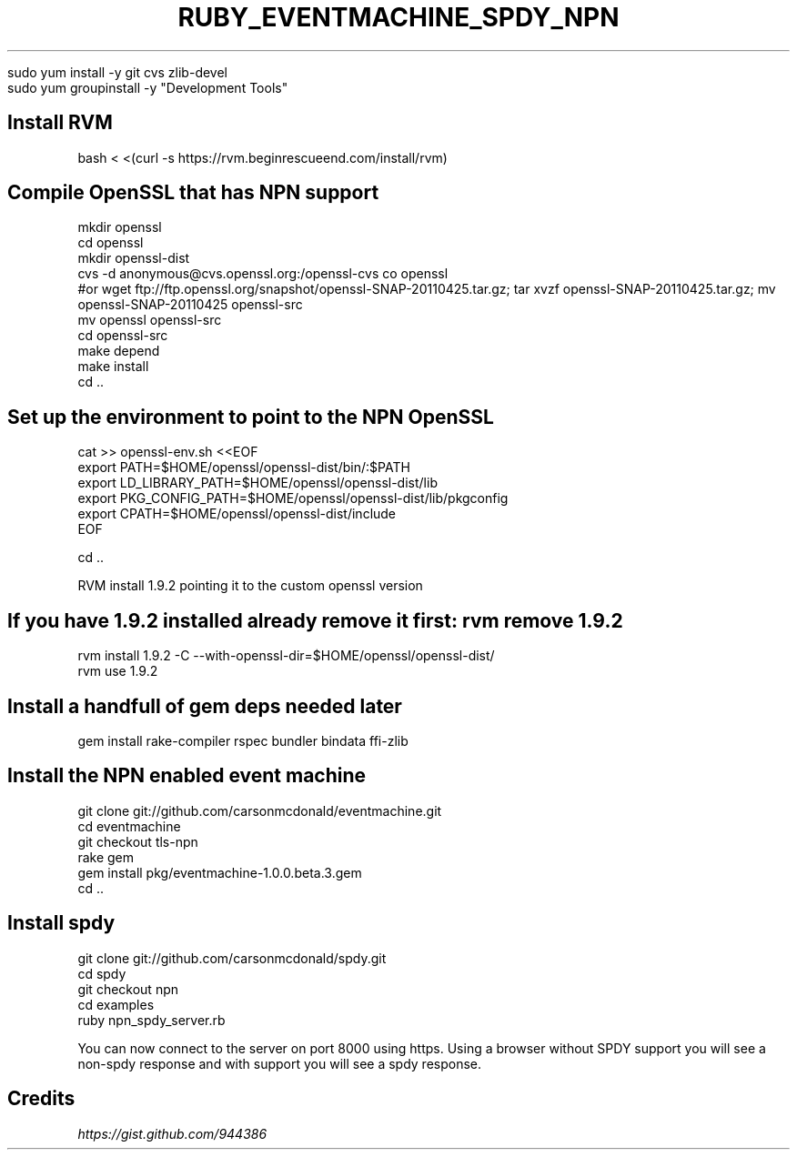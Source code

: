 .\" generated with Ronn/v0.7.3
.\" http://github.com/rtomayko/ronn/tree/0.7.3
.
.TH "RUBY_EVENTMACHINE_SPDY_NPN" "1" "July 2011" "" ""
.
.nf

sudo yum install \-y git cvs zlib\-devel
sudo yum groupinstall \-y "Development Tools"
.
.fi
.
.SH "Install RVM"
.
.nf

bash < <(curl \-s https://rvm\.beginrescueend\.com/install/rvm)
\. \.rvm/scripts/rvm
.
.fi
.
.SH "Compile OpenSSL that has NPN support"
.
.nf

mkdir openssl
cd openssl
mkdir openssl\-dist
cvs \-d anonymous@cvs\.openssl\.org:/openssl\-cvs co openssl
#or wget ftp://ftp\.openssl\.org/snapshot/openssl\-SNAP\-20110425\.tar\.gz; tar xvzf openssl\-SNAP\-20110425\.tar\.gz; mv openssl\-SNAP\-20110425 openssl\-src
mv openssl openssl\-src
cd openssl\-src
\./config \-\-prefix=$HOME/openssl/openssl\-dist/
make depend
make install
cd \.\.
.
.fi
.
.SH "Set up the environment to point to the NPN OpenSSL"
.
.nf

cat >> openssl\-env\.sh <<EOF
export PATH=$HOME/openssl/openssl\-dist/bin/:$PATH
export LD_LIBRARY_PATH=$HOME/openssl/openssl\-dist/lib
export PKG_CONFIG_PATH=$HOME/openssl/openssl\-dist/lib/pkgconfig
export CPATH=$HOME/openssl/openssl\-dist/include
EOF

\. openssl\-env\.sh

cd \.\.
.
.fi
.
.P
RVM install 1\.9\.2 pointing it to the custom openssl version
.
.SH "If you have 1\.9\.2 installed already remove it first: rvm remove 1\.9\.2"
.
.nf

rvm install 1\.9\.2 \-C \-\-with\-openssl\-dir=$HOME/openssl/openssl\-dist/
rvm use 1\.9\.2
.
.fi
.
.SH "Install a handfull of gem deps needed later"
.
.nf

gem install rake\-compiler rspec bundler bindata ffi\-zlib
.
.fi
.
.SH "Install the NPN enabled event machine"
.
.nf

git clone git://github\.com/carsonmcdonald/eventmachine\.git
cd eventmachine
git checkout tls\-npn
rake gem
gem install pkg/eventmachine\-1\.0\.0\.beta\.3\.gem
cd \.\.
.
.fi
.
.SH "Install spdy"
.
.nf

git clone git://github\.com/carsonmcdonald/spdy\.git
cd spdy
git checkout npn
cd examples
ruby npn_spdy_server\.rb
.
.fi
.
.P
You can now connect to the server on port 8000 using https\. Using a browser without SPDY support you will see a non\-spdy response and with support you will see a spdy response\.
.
.SH "Credits"
\fIhttps://gist\.github\.com/944386\fR
